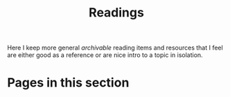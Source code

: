 #+TITLE: Readings

Here I keep more general /archivable/ reading items and resources that I feel are
either good as a reference or are nice intro to a topic in isolation.

* Pages in this section

#+BEGIN_SRC emacs-lisp :eval export :results raw :exports results
(princ (pile-index-format))
#+END_SRC
